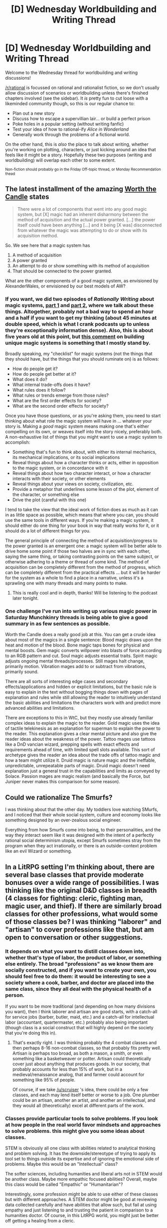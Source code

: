 #+TITLE: [D] Wednesday Worldbuilding and Writing Thread

* [D] Wednesday Worldbuilding and Writing Thread
:PROPERTIES:
:Author: AutoModerator
:Score: 9
:DateUnix: 1597244712.0
:DateShort: 2020-Aug-12
:END:
Welcome to the Wednesday thread for worldbuilding and writing discussions!

[[/r/rational]] is focussed on rational and rationalist fiction, so we don't usually allow discussion of scenarios or worldbuilding unless there's finished chapters involved (see the sidebar). It /is/ pretty fun to cut loose with a likeminded community though, so this is our regular chance to:

- Plan out a new story
- Discuss how to escape a supervillian lair... or build a perfect prison
- Poke holes in a popular setting (without writing fanfic)
- Test your idea of how to rational-ify /Alice in Wonderland/
- Generally work through the problems of a fictional world.

On the other hand, this is /also/ the place to talk about writing, whether you're working on plotting, characters, or just kicking around an idea that feels like it might be a story. Hopefully these two purposes (writing and worldbuilding) will overlap each other to some extent.

^{Non-fiction should probably go in the Friday Off-topic thread, or Monday Recommendation thead}


** The latest installment of the amazing [[https://archiveofourown.org/works/11478249/chapters/25740126][Worth the Candle]] states

#+begin_quote
  There were a lot of components that went into any good magic system, but [X] magic had an inherent disharmony between the method of acquisition and the actual power granted. [...] the power itself could have been anything [...] and it being [X was] disconnected from whatever the magic was attempting to do or show with its acquisition method.
#+end_quote

So. We see here that a magic system has

1. A method of acquisition
2. A power granted
3. An attempt to do or show something with its method of acquisition
4. That should be connected to the power granted.

What are the other components of a good magic system, as envisioned by AlexanderWales, or envisioned by our best models of AW?
:PROPERTIES:
:Author: NoYouTryAnother
:Score: 6
:DateUnix: 1597258140.0
:DateShort: 2020-Aug-12
:END:

*** If you want, we did two episodes of /Rationally Writing/ about magic systems, [[http://daystareld.com/podcast/rationally-writing-6/][part 1]] and [[http://daystareld.com/podcast/rationally-writing-7/][part 2]], where we talk about these things. Altogether, probably not a bad way to spend an hour and a half if you want to get my thinking (about 45 minutes at double speed, which is what I crank podcasts up to unless they're exceptionally information dense). Also, this is about five years old at this point, but [[https://www.reddit.com/r/magicbuilding/comments/2jndl2/magic_building_is_tough/cldgiez/][this comment]] on building unique magic systems is something that I mostly stand by.

Broadly speaking, my "checklist" for magic systems (not the things that they should have, but the things that you should ruminate on) is as follows:

- How do people get it?
- How do people get better at it?
- What does it do?
- What internal trade-offs does it have?
- What rules does it follow?
- What rules or trends emerge from those rules?
- What are the first order effects for society?
- What are the second order effects for society?

Once you have those questions, or as you're asking them, you need to start thinking about what role the magic system will have in ... whatever your story is. Making a /good/ magic system means making one that's either compelling on its own, or weaves itself into the story nicely, preferably both. A non-exhaustive list of things that you might want to use a magic system to accomplish:

- Something that's fun to think about, with either its internal mechanics, its mechanical implications, or its social implications
- Reveal things about how a character thinks or acts, either in opposition to the magic system, or in concordance with it
- Reveal things about how two character interact, or how a character interacts with their society, or other elements
- Reveal things about your views on society, civilization, etc.
- Provide a metaphor that underlines some lesson of the plot, element of the character, or something else
- Drive the plot (careful with this one)

I tend to take the view that the ideal work of fiction does as much as it can in as little space as possible, which means that where you can, you should use the same tools in different ways. If you're making a magic system, it should either do one thing for your book in way that really works for it, or it should do a lot of different things for you.

The general principle of connecting the method of acquisition/progress to the power granted is an emergent one: a magic system will be better able to drive home some point if those two halves are in sync with each other, saying the same thing, or taking contrasting points on the same subject, or otherwise adhering to a theme or thread of some kind. The method of acquisition can be completely different from the method of progress, which can be completely different from the practical effects ... but it will be harder for the system as a whole to find a place in a narrative, unless it's a sprawling one with many threads and many points to make.
:PROPERTIES:
:Author: alexanderwales
:Score: 7
:DateUnix: 1597268261.0
:DateShort: 2020-Aug-13
:END:

**** This is really cool and in depth, thanks! Will be listening to the podcast later tonight.
:PROPERTIES:
:Author: NoYouTryAnother
:Score: 1
:DateUnix: 1597273002.0
:DateShort: 2020-Aug-13
:END:


*** One challenge I've run into writing up various magic power in Saturday Munchkinry threads is being able to give a good summary in as few sentences as possible.

Worth the Candle does a really good job at this. You can get a crude idea about most of the magics in a single sentence: Blood magic draws upon the heat and motion of the blood. Bone magic taps bones for physical and mental boosts. Gem magic converts willpower into blasts of force according to an RGB pattern and cut. Soul magic adjusts essential traits. Spirit magic adjusts ongoing mental threads/processes. Still mages halt change, primarily motion. Vibration mages add to or subtract from vibrations, primarily sound.

There are all sorts of interesting edge cases and secondary effects/applications and hidden or explicit limitations, but the basic rule is easy to explain in the text without bogging things down with pages of explanation and rules while still allowing the reader to intuitively understand the basic abilities and limitations the characters work with and predict more advanced abilities and limitations.

There are exceptions to this in WtC, but they mostly use already familiar complex ideas to explain the magic to the reader. Gold magic uses the idea of tactile telekinesis as an explanation for superman to explain the power to the reader. This explanation gives a clear mental picture and also give the reader ideas about the weakness of the power. Tattoo mages use tattoos like a DnD vancian wizard, prepping spells with exact effects and requirements ahead of time, with limited spell slots available. This sort of archetype gives the reader an idea about the trade offs of tattoo magic and how a team might utilize it. Druid magic is nature magic and the ineffable, unpredictable, unrepeatable parts of magic. Druid magic doesn't need explanation just a general trust in the capabilities and limits as conveyed by Solace. Passion mages are magic realism (and basically the Force, but Juniper never makes this comparison for some reason).
:PROPERTIES:
:Author: scruiser
:Score: 2
:DateUnix: 1597282046.0
:DateShort: 2020-Aug-13
:END:


** Could we rationalize The Smurfs?

I was thinking about that the other day. My toddlers love watching SMurfs, and I noticed that their whole social system, culture and economy looks like something designed by an over-zealous social engineer.

Everything from how Smurfs come into being, to their personalities, and the way they interact seem like it was designed with the intent of a perfectly rational social determinism utopia, except Smurfs sometimes stray from the program when they act irrationally, or there is an outside-context problem like an evil Wizard or something.
:PROPERTIES:
:Author: Freevoulous
:Score: 4
:DateUnix: 1597313663.0
:DateShort: 2020-Aug-13
:END:


** In a LitRPG setting I'm thinking about, there are several base classes that provide moderate bonuses over a wide range of possibilities. I was thinking like the original D&D classes in breadth (4 classes for fighting: cleric, fighting man, magic user, and thief). If there are similarly broad classes for other professions, what would some of those classes be? I was thinking "laborer" and "artisan" to cover professions like that, but am open to conversation or other suggestions.
:PROPERTIES:
:Author: RadicalTurnip
:Score: 3
:DateUnix: 1597277285.0
:DateShort: 2020-Aug-13
:END:

*** It depends on what you want to distill classes down into, whether that's type of labor, the product of labor, or something else entirely. The broad "professions" as we know them are socially constructed, and if you want to create your own, you should feel free to do them: it would be interesting to see a society where a cook, barber, and doctor are placed into the same class, since they all deal with the physical health of a person.

If you want to be more traditional (and depending on how many divisions you want), then I think laborer and artisan are good starts, with a catch-all for service jobs (barber, butler, maid, etc.) and a catch-all for intellectual labor (accountant, quartermaster, etc.) probably also being important (though class is a social construct that will highly depend on the society that you're doing this in).
:PROPERTIES:
:Author: alexanderwales
:Score: 4
:DateUnix: 1597280530.0
:DateShort: 2020-Aug-13
:END:

**** That's exactly right. I was thinking probably the 4 combat classes and then perhaps 8-16 non-combat classes, so that probably fits pretty well. Artisan is perhaps too broad, as both a mason, a smith, or even something like a basketweaver or potter. Artisan could theoretically cover just about anything that produces goods. In our society, that probably accounts for less than 15% of work, but in a medieval/renaissance analog, that and farmer could account for something like 95% of people.

Of course, if we take [[/u/scruiser]] 's idea, there could be only a few classes, and each may lend itself better or worse to a job. One plumber could be an artisan, another an artist, and another an intellectual, and they would all (theoretically) excel at different parts of the work.
:PROPERTIES:
:Author: RadicalTurnip
:Score: 2
:DateUnix: 1597288045.0
:DateShort: 2020-Aug-13
:END:


*** Classes provide particular tools to solve problems. If you look at how people in the real world favor mindsets and approaches to solve problems. this might give you some ideas about classes.

STEM is obviously all one class with abilities related to analytical thinking and problem solving. It has the downside/stereotype of trying to apply its tool set to things outside its expertise and of ignoring the emotional side of problems. Maybe this would be an "Intellectual" class?

The softer sciences, including humanities and liberal arts not in STEM would be another class. Maybe more empathic focused abilities? Overall, maybe this class would be called "Empathic" or "Humanitarian"?

Interestingly, some profession might be able to use either of these classes but with different approaches. A STEM doctor might be good at reviewing data collected carefully and have abilities that allow such, but fail at using empathy and just listening to and trusting the patient in comparison to a humanities doctor. Of course, in this LitRPG world, you might just be better off getting a healing from a cleric.

Laborer might include everyone that does physical labor and provide abilities for increased stamina and consistency of work.
:PROPERTIES:
:Author: scruiser
:Score: 2
:DateUnix: 1597282578.0
:DateShort: 2020-Aug-13
:END:

**** That's a really good point. Exactly like if a painter with an intellectual class would be more likely to produce something that is more photorealistic, while one with a humanitarian might produce something more abstract or leaning toward emotive.
:PROPERTIES:
:Author: RadicalTurnip
:Score: 2
:DateUnix: 1597287686.0
:DateShort: 2020-Aug-13
:END:


** What would a society of completely deaf humans look like?

Accept the following as given:

- There are no non-deaf humans. Every human in this proposed system was born deaf, and there are no abnormal humans who were born with hearing of any kind.

- Their society has always been deaf. At no point in their known history has any member of their society been capable of hearing, nor do they recall any period in which "hearing" was an ability that any sapient being (mythical or otherwise) possessed.

- Their world is Earth-like.
:PROPERTIES:
:Author: Boron_the_Moron
:Score: 2
:DateUnix: 1597434536.0
:DateShort: 2020-Aug-15
:END:


** I'm just going to dump a thing in here and see what people think about it. This is not exactly a snippet, but it's from the POV of a particular character, in the sense of opinions-are-not-the-author's.

.

There are two ways to cast magic, and they both involve insanity. They have to; you can't change the world by fiat without standing in opposition to consensus reality.

The first way is a certainty so narrow-minded it does not admit the possibility of error. Children do this instinctively when they're not paying attention, and never when they are; a person of overmuch faith will do it when they are paying attention, and never otherwise.

The second way is to have a mind so wide open that it just doesn't matter. The water might be next to ice or next to steam; there are no expectations, and so nothing can be outside of them.
:PROPERTIES:
:Author: PastafarianGames
:Score: 1
:DateUnix: 1597288183.0
:DateShort: 2020-Aug-13
:END:

*** Would be interested to see how these people live their lives since both those viewpoints are by nature incredibly rigid. You can't stray away from blind faith or hapless wonder without bringing some form of consistent limits to your thinking, limits that would preclude the use of magic.
:PROPERTIES:
:Author: Slyvena
:Score: 2
:DateUnix: 1597367441.0
:DateShort: 2020-Aug-14
:END:

